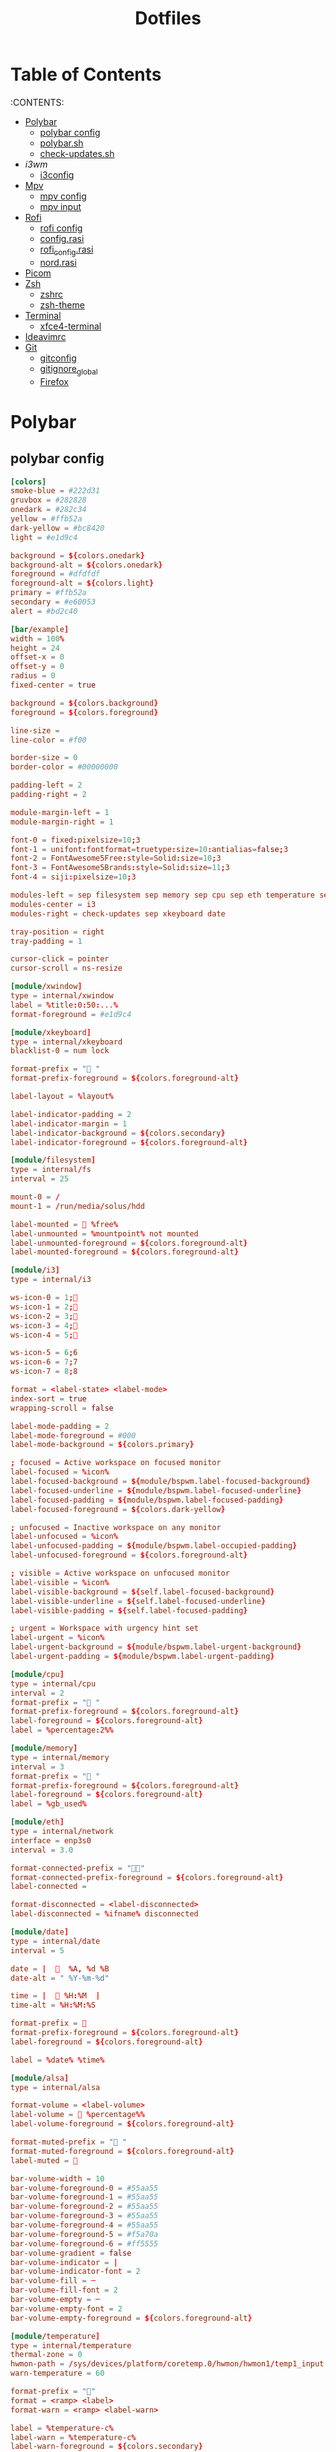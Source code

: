 #+title: Dotfiles

#+property: header-args :mkdirp yes
#+property: header-args:shell :tangle-mode (identity #o555)
#+property: header-args:conf :tangle-mode (identity #o555)


* Table of Contents
:PROPERTIES:
:TOC:      :include all :ignore this
:END:
:CONTENTS:
 - [[#polybar][Polybar]]
   - [[#polybar-config][polybar config]]
   - [[#polybar-sh][polybar.sh]]
   - [[#check-updates][check-updates.sh]]
 - [[i3wm][i3wm]]
   - [[#i3config][i3config]]
 - [[#mpv][Mpv]]
   - [[#mpv-config][mpv config]]
   - [[#mpv input][mpv input]]
 - [[#rofi][Rofi]]
   - [[#rofi-config][rofi config]]
   - [[#config.rasi][config.rasi]]
   - [[#rofi_config.rasi][rofi_config.rasi]]
   - [[#nord.rasi][nord.rasi]]
 - [[#picom][Picom]]
 - [[#zsh][Zsh]]
   - [[#zshrc][zshrc]]
   - [[#zsh-theme][zsh-theme]]
 - [[#terminal][Terminal]]
   - [[#xfce4-terminal][xfce4-terminal]]
 - [[#ideavimrc][Ideavimrc]]
 - [[#git][Git]]
  - [[#gitconfig][gitconfig]]
  - [[#gitignore_global][gitignore_global]]
  - [[#firefox][Firefox]]


* Polybar
** polybar config

#+begin_src conf :tangle .config/polybar/config
[colors]
smoke-blue = #222d31
gruvbox = #282828
onedark = #282c34
yellow = #ffb52a
dark-yellow = #bc8420
light = #e1d9c4

background = ${colors.onedark}
background-alt = ${colors.onedark}
foreground = #dfdfdf
foreground-alt = ${colors.light}
primary = #ffb52a
secondary = #e60053
alert = #bd2c40

[bar/example]
width = 100%
height = 24
offset-x = 0
offset-y = 0
radius = 0
fixed-center = true

background = ${colors.background}
foreground = ${colors.foreground}

line-size =
line-color = #f00

border-size = 0
border-color = #00000000

padding-left = 2
padding-right = 2

module-margin-left = 1
module-margin-right = 1

font-0 = fixed:pixelsize=10;3
font-1 = unifont:fontformat=truetype:size=10:antialias=false;3
font-2 = FontAwesome5Free:style=Solid:size=10;3
font-3 = FontAwesome5Brands:style=Solid:size=11;3
font-4 = siji:pixelsize=10;3

modules-left = sep filesystem sep memory sep cpu sep eth temperature sep alsa sep
modules-center = i3
modules-right = check-updates sep xkeyboard date

tray-position = right
tray-padding = 1

cursor-click = pointer
cursor-scroll = ns-resize

[module/xwindow]
type = internal/xwindow
label = %title:0:50:...%
format-foreground = #e1d9c4

[module/xkeyboard]
type = internal/xkeyboard
blacklist-0 = num lock

format-prefix = " "
format-prefix-foreground = ${colors.foreground-alt}

label-layout = %layout%

label-indicator-padding = 2
label-indicator-margin = 1
label-indicator-background = ${colors.secondary}
label-indicator-foreground = ${colors.foreground-alt}

[module/filesystem]
type = internal/fs
interval = 25

mount-0 = /
mount-1 = /run/media/solus/hdd

label-mounted =  %free%
label-unmounted = %mountpoint% not mounted
label-unmounted-foreground = ${colors.foreground-alt}
label-mounted-foreground = ${colors.foreground-alt}

[module/i3]
type = internal/i3

ws-icon-0 = 1;
ws-icon-1 = 2;
ws-icon-2 = 3;
ws-icon-3 = 4;
ws-icon-4 = 5;

ws-icon-5 = 6;6
ws-icon-6 = 7;7
ws-icon-7 = 8;8

format = <label-state> <label-mode>
index-sort = true
wrapping-scroll = false

label-mode-padding = 2
label-mode-foreground = #000
label-mode-background = ${colors.primary}

; focused = Active workspace on focused monitor
label-focused = %icon%
label-focused-background = ${module/bspwm.label-focused-background}
label-focused-underline = ${module/bspwm.label-focused-underline}
label-focused-padding = ${module/bspwm.label-focused-padding}
label-focused-foreground = ${colors.dark-yellow}

; unfocused = Inactive workspace on any monitor
label-unfocused = %icon%
label-unfocused-padding = ${module/bspwm.label-occupied-padding}
label-unfocused-foreground = ${colors.foreground-alt}

; visible = Active workspace on unfocused monitor
label-visible = %icon%
label-visible-background = ${self.label-focused-background}
label-visible-underline = ${self.label-focused-underline}
label-visible-padding = ${self.label-focused-padding}

; urgent = Workspace with urgency hint set
label-urgent = %icon%
label-urgent-background = ${module/bspwm.label-urgent-background}
label-urgent-padding = ${module/bspwm.label-urgent-padding}

[module/cpu]
type = internal/cpu
interval = 2
format-prefix = " "
format-prefix-foreground = ${colors.foreground-alt}
label-foreground = ${colors.foreground-alt}
label = %percentage:2%%

[module/memory]
type = internal/memory
interval = 3
format-prefix = " "
format-prefix-foreground = ${colors.foreground-alt}
label-foreground = ${colors.foreground-alt}
label = %gb_used%

[module/eth]
type = internal/network
interface = enp3s0
interval = 3.0

format-connected-prefix = ""
format-connected-prefix-foreground = ${colors.foreground-alt}
label-connected =

format-disconnected = <label-disconnected>
label-disconnected = %ifname% disconnected

[module/date]
type = internal/date
interval = 5

date = |    %A, %d %B
date-alt = " %Y-%m-%d"

time = |   %H:%M  |
time-alt = %H:%M:%S

format-prefix = 
format-prefix-foreground = ${colors.foreground-alt}
label-foreground = ${colors.foreground-alt}

label = %date% %time%

[module/alsa]
type = internal/alsa

format-volume = <label-volume>
label-volume =  %percentage%%
label-volume-foreground = ${colors.foreground-alt}

format-muted-prefix = " "
format-muted-foreground = ${colors.foreground-alt}
label-muted = 

bar-volume-width = 10
bar-volume-foreground-0 = #55aa55
bar-volume-foreground-1 = #55aa55
bar-volume-foreground-2 = #55aa55
bar-volume-foreground-3 = #55aa55
bar-volume-foreground-4 = #55aa55
bar-volume-foreground-5 = #f5a70a
bar-volume-foreground-6 = #ff5555
bar-volume-gradient = false
bar-volume-indicator = |
bar-volume-indicator-font = 2
bar-volume-fill = ─
bar-volume-fill-font = 2
bar-volume-empty = ─
bar-volume-empty-font = 2
bar-volume-empty-foreground = ${colors.foreground-alt}

[module/temperature]
type = internal/temperature
thermal-zone = 0
hwmon-path = /sys/devices/platform/coretemp.0/hwmon/hwmon1/temp1_input
warn-temperature = 60

format-prefix = ""
format = <ramp> <label>
format-warn = <ramp> <label-warn>

label = %temperature-c%
label-warn = %temperature-c%
label-warn-foreground = ${colors.secondary}

format-prefix-foreground = ${colors.foreground-alt}
label-foreground = ${colors.foreground-alt}

ramp-0 = 
ramp-1 = 
ramp-2 = 
ramp-foreground = ${colors.foreground-alt}

[settings]
screenchange-reload = true

[global/wm]
margin-top = 5
margin-bottom = 5

[module/check-updates]
type = custom/script
exec = sh ~/.config/polybar/check-updates.sh
interval = 3600

[module/sep]
type = custom/text
content = |
label-separator-foreground = ${colors.foreground-alt}
#+end_src

** polybar.sh

#+begin_src shell :tangle .config/polybar/polybar.sh :shebang #!/usr/bin/env bash
killall -q polybar
while pgrep -u $UID -x polybar >/dev/null; do sleep 1; done
polybar example &
#+end_src

** check-updates.sh

#+begin_src shell :tangle .config/polybar/check-updates.sh :shebang #!/bin/sh
if ! updates_arch=$(checkupdates 2> /dev/null | wc -l ); then
	updates_arch=0
fi

if ! updates_aur=$(yay -Qum 2> /dev/null | wc -l); then
	updates_aur=0
fi

updates=$(("$updates_arch" + "$updates_aur"))

if [ "$updates" -gt 0  ]; then
	echo " $updates"
else
	echo ""
fi
#+end_src

* i3wm
** i3config

#+begin_src conf :tangle .config/i3/config
# Set mod key (Mod1=<Alt>, Mod4=<Super>)
set $mod Mod4
set $alt Mod1

# Configure border style <normal|1pixel|pixel xx|none|pixel>
default_border pixel 2
default_floating_border normal

# Hide borders
hide_edge_borders none

# change borders
bindsym $mod+u border none
bindsym $mod+y border pixel 1
bindsym $mod+n border normal

# Font for window titles. Will also be used by the bar unless a different font
# is used in the bar {} block below.
# font xft:URWGothic-Book 11
font xft:URWGothic-Book 0

# Use Mouse+$mod to drag floating windows
floating_modifier $mod

# start a terminal
bindsym $alt+0 exec xfce4-terminal

# kill focused window
bindsym $mod+q kill

# start program launcher
bindsym $mod+d exec rofi -show drun -modi drun -display-drun "Run"

# launch categorized menu
bindsym $mod+z exec --no-startup-id morc_menu

bindsym $mod+Ctrl+m exec terminal -e 'alsamixer'

# Start Applications
bindsym $mod+Shift+d --release exec "killall dunst; exec notify-send 'restart dunst'"
bindsym $mod+Shift+h exec xdg-open /usr/share/doc/manjaro/i3_help.pdf
bindsym $mod+Ctrl+x --release exec --no-startup-id xkill

# change focus
# bindsym $mod+j focus left
bindsym $alt+h focus left
bindsym $alt+l focus right
bindsym $alt+j focus down
bindsym $alt+k focus up
# bindsym $mod+semicolon focus right

# alternatively, you can use the cursor keys:
bindsym $mod+Left focus left
bindsym $mod+Down focus down
bindsym $mod+Up focus up
bindsym $mod+Right focus right

# move focused window
bindsym $mod+Shift+j move left
bindsym $mod+Shift+k move down
bindsym $mod+Shift+l move up
bindsym $mod+Shift+semicolon move right

# alternatively, you can use the cursor keys:
bindsym $mod+Shift+Left move left
bindsym $mod+Shift+Down move down
bindsym $mod+Shift+Up move up
bindsym $mod+Shift+Right move right

# workspace back and forth (with/without active container)
workspace_auto_back_and_forth yes
bindsym $mod+Tab workspace back_and_forth
bindsym $mod+Shift+b move container to workspace back_and_forth; workspace back_and_forth

# split orientation
bindsym $mod+h split h;exec notify-send 'tile horizontally'
bindsym $mod+v split v;exec notify-send 'tile vertically'
bindsym $alt+q split toggle

# toggle fullscreen mode for the focused container
bindsym $mod+f fullscreen toggle

# change container layout (stacked, tabbed, toggle split)
bindsym $mod+s layout stacking
bindsym $mod+w layout tabbed
bindsym $mod+e layout toggle split

# toggle tiling / floating
bindsym $mod+Shift+space floating toggle

# change focus between tiling / floating windows
bindsym $mod+space focus mode_toggle

# toggle sticky
bindsym $mod+Shift+s sticky toggle

# focus the parent container
bindsym $mod+a focus parent

# move the currently focused window to the scratchpad
bindsym $mod+Shift+minus move scratchpad

# Show the next scratchpad window or hide the focused scratchpad window.
# If there are multiple scratchpad windows, this command cycles through them.
bindsym $mod+minus scratchpad show

#navigate workspaces next / previous
bindsym $alt+n workspace next
bindsym $alt+p workspace prev

# alternatively navigate workspaces next / previous
bindsym $alt+Right workspace next
bindsym $alt+Left workspace prev

# Workspace names
# to display names or symbols instead of plain workspace numbers you can use
# something like: set $ws1 1:mail
#                 set $ws2 2:
set $ws1 1
set $ws2 2
set $ws3 3
set $ws4 4
set $ws5 5
set $ws6 6
set $ws7 7
set $ws8 8

# switch to workspace
bindsym $mod+1 workspace $ws1
bindsym $mod+2 workspace $ws2
bindsym $mod+3 workspace $ws3
bindsym $mod+4 workspace $ws4
bindsym $mod+5 workspace $ws5
bindsym $mod+6 workspace $ws6
bindsym $mod+7 workspace $ws7
bindsym $mod+8 workspace $ws8

# Move focused container to workspace
bindsym $mod+Ctrl+1 move container to workspace $ws1
bindsym $mod+Ctrl+2 move container to workspace $ws2
bindsym $mod+Ctrl+3 move container to workspace $ws3
bindsym $mod+Ctrl+4 move container to workspace $ws4
bindsym $mod+Ctrl+5 move container to workspace $ws5
bindsym $mod+Ctrl+6 move container to workspace $ws6
bindsym $mod+Ctrl+7 move container to workspace $ws7
bindsym $mod+Ctrl+8 move container to workspace $ws8

# Move to workspace with focused container
bindsym $mod+Shift+1 move container to workspace $ws1; workspace $ws1
bindsym $mod+Shift+2 move container to workspace $ws2; workspace $ws2
bindsym $mod+Shift+3 move container to workspace $ws3; workspace $ws3
bindsym $mod+Shift+4 move container to workspace $ws4; workspace $ws4
bindsym $mod+Shift+5 move container to workspace $ws5; workspace $ws5
bindsym $mod+Shift+6 move container to workspace $ws6; workspace $ws6
bindsym $mod+Shift+7 move container to workspace $ws7; workspace $ws7
bindsym $mod+Shift+8 move container to workspace $ws8; workspace $ws8

# Open applications on specific workspaces
assign [class="TelegramDesktop"] $ws5

# Open specific applications in floating mode
for_window [title="alsamixer"] floating enable border pixel 1
for_window [class="calamares"] floating enable border normal
for_window [class="Clipgrab"] floating enable
for_window [title="File Transfer*"] floating enable
for_window [class="GParted"] floating enable border normal
for_window [title="i3_help"] floating enable sticky enable border normal
for_window [class="Lightdm-settings"] floating enable
for_window [class="Lxappearance"] floating enable sticky enable border normal
for_window [class="Manjaro-hello"] floating enable
for_window [class="Manjaro Settings Manager"] floating enable border normal
for_window [class="Nitrogen"] floating enable sticky enable border normal
for_window [class="Oblogout"] fullscreen enable
for_window [class="Pamac-manager"] floating enable
for_window [class="Pavucontrol"] floating enable
for_window [class="qt5ct"] floating enable sticky enable border normal
for_window [class="Qtconfig-qt4"] floating enable sticky enable border normal
for_window [class="Simple-scan"] floating enable border normal
for_window [class="(?i)System-config-printer.py"] floating enable border normal
for_window [class="Skype"] floating enable border normal
for_window [class="Timeset-gui"] floating enable border normal
#for_window [class="(?i)virtualbox"] floating enable border normal
for_window [class="Xfburn"] floating enable
for_window [class="Transmission-gtk"] floating enable border pixel 1

# =============================================================================

exec_always --no-startup-id setxkbmap -layout us,ru -variant -option grp:alt_shift_toggle,grp_led:scroll,caps:swapescape

# Pulse Audio controls
#bindsym $mod+F3 exec --no-startup-id pactl set-sink-volume 0 +2%
#bindsym $mod+F2 exec --no-startup-id pactl set-sink-volume 0 -2%
#bindsym $mod+F4 exec --no-startup-id pactl set-sink-mute 0 toggle

bindsym $mod+F2 exec --no-startup-id "amixer -q set Master 3%- unmute"
bindsym $mod+F3 exec --no-startup-id "amixer -q set Master 3%+ unmute"
bindsym $mod+F4 exec --no-startup-id "amixer -q set Master toggle"

#bindsym XF86AudioRaiseVolume exec --no-startup-id "amixer -q set Master 3%+ unmute"
#bindsym XF86AudioLowerVolume exec --no-startup-id "amixer -q set Master 3%- unmute"
#bindsym XF86AudioMute exec --no-startup-id "amixer -q set Master toggle"

# pycharm
#bindsym $alt+p exec ~/pycharm-community/bin/pycharm.sh

# idea
bindsym $alt+i exec --no-startup-id ~/idea/bin/idea.sh

# =============================================================================

# Screenshot active window
bindsym $mod+Shift+F12 exec --no-startup-id scrot -u -e

# Screenshot fullscreen
bindsym $mod+F12 exec --no-startup-id scrot

bindsym $alt+f exec --no-startup-id feh -z -F /run/media/solus/hdd/Pictures/wallpapers/*

bindsym $alt+e exec --no-startup-id emacsclient -c

#bindsym $alt+w exec --no-startup-id ~/WarThunder/launcher

# =============================================================================

# switch to workspace with urgent window automatically
for_window [urgent=latest] focus

# reload the configuration file
bindsym $mod+Shift+c reload

# restart i3 inplace (preserves your layout/session, can be used to upgrade i3)
bindsym $mod+Shift+r restart

# exit i3 (logs you out of your X session)
bindsym $mod+Shift+e exec "i3-nagbar -t warning -m 'You pressed the exit shortcut. Do you really want to exit i3? This will end your X session.' -b 'Yes, exit i3' 'i3-msg exit'"

# Set shut down, restart and locking features
bindsym $mod+0 mode "$mode_system"
set $mode_system (l)ock, (e)xit, switch_(u)ser, (s)uspend, (h)ibernate, (r)eboot, (Shift+s)hutdown
mode "$mode_system" {
    bindsym l exec --no-startup-id i3exit lock, mode "default"
    # bindsym s exec --no-startup-id i3exit suspend, mode "default"
    bindsym s exec --no-startup-id systemctl suspend, mode "default"
    bindsym u exec --no-startup-id i3exit switch_user, mode "default"
    bindsym e exec --no-startup-id i3exit logout, mode "default"
    bindsym h exec --no-startup-id i3exit hibernate, mode "default"
    bindsym r exec --no-startup-id i3exit reboot, mode "default"
    bindsym Shift+s exec --no-startup-id i3exit shutdown, mode "default"

    # exit system mode: "Enter" or "Escape"
    bindsym Return mode "default"
    bindsym Escape mode "default"
}

# Resize window (you can also use the mouse for that)
bindsym $mod+r mode "resize"
mode "resize" {
        # These bindings trigger as soon as you enter the resize mode
        bindsym h resize shrink width 5 px or 5 ppt
        bindsym l resize grow width 5 px or 5 ppt
        bindsym k resize grow height 5 px or 5 ppt
        bindsym j resize shrink height 5 px or 5 ppt
        bindsym semicolon resize grow width 5 px or 5 ppt

        # same bindings, but for the arrow keys
        bindsym Left resize shrink width 10 px or 10 ppt
        bindsym Down resize grow height 10 px or 10 ppt
        bindsym Up resize shrink height 10 px or 10 ppt
        bindsym Right resize grow width 10 px or 10 ppt

        # exit resize mode: Enter or Escape
        bindsym Return mode "default"
        bindsym Escape mode "default"
}

# Autostart applications
exec --no-startup-id /usr/lib/polkit-gnome/polkit-gnome-authentication-agent-1
exec --no-startup-id xfce4-power-manager
# exec --no-startup-id blueman-applet
exec_always --no-startup-id ff-theme-util
exec_always --no-startup-id fix_xcursor

# --bg-fill, --bg-scale
exec --no-startup-id picom --config ~/.config/picom.conf
exec_always feh --randomize --bg-fill /run/media/solus/hdd/Pictures/wallpapers/*
exec --no-startup-id unclutter
exec --no-startup-id emacs --daemon

exec --no-startup-id "sleep 1; i3-msg 'workspace 2; exec emacsclient -c -a emacs'"
# exec --no-startup-id "sleep 10; i3-msg 'workspace 3; exec ~/idea/bin/idea.sh'"
exec --no-startup-id "sleep 5; i3-msg 'workspace 4; exec firefox'"
exec --no-startup-id telegram-desktop -startintray
#exec --no-startup-id "sleep 10; i3-msg 'workspace 5; exec telegram-desktop'"
#exec --no-startup-id exec transmission-gtk -m
#exec --no-startup-id "sleep 15; i3-msg 'workspace 6; exec virtualbox'"

#exec --no-startup-id "sleep 7; i3-msg 'workspace 4; exec qutebrowser'"
#exec --no-startup-id "sleep 1; i3-msg 'workspace 4; exec google-chrome'"

###########################################################################################

# Color palette used for the terminal ( ~/.Xresources file )
# Colors are gathered based on the documentation:
# https://i3wm.org/docs/userguide.html#xresources
# Change the variable name at the place you want to match the color
# of your terminal like this:
# [example]
# If you want your bar to have the same background color as your
# terminal background change the line 362 from:
# background #14191D
# to:
# background $term_background
# Same logic applied to everything else.
#set_from_resource $term_background background
#set_from_resource $term_foreground foreground
#set_from_resource $term_color0     color0
#set_from_resource $term_color1     color1
#set_from_resource $term_color2     color2
#set_from_resource $term_color3     color3
#set_from_resource $term_color4     color4
#set_from_resource $term_color5     color5
#set_from_resource $term_color6     color6
#set_from_resource $term_color7     color7
#set_from_resource $term_color8     color8
#set_from_resource $term_color9     color9
#set_from_resource $term_color10    color10
#set_from_resource $term_color11    color11
#set_from_resource $term_color12    color12
#set_from_resource $term_color13    color13
#set_from_resource $term_color14    color14
#set_from_resource $term_color15    color15

exec_always ~/.config/polybar/polybar.sh

# hide/unhide i3status bar
#bindsym $mod+m bar mode toggle

# Theme colors
# class                   border  backgr. text    indic.   child_border
  client.focused          #556064 #556064 #80FFF9 #FDF6E3
  client.focused_inactive #2F3D44 #2F3D44 #1ABC9C #454948
  client.unfocused        #282c34 #282c34 #1ABC9C #454948
  client.urgent           #CB4B16 #FDF6E3 #1ABC9C #268BD2
  client.placeholder      #000000 #0c0c0c #ffffff #000000

  client.background       #2B2C2B

#############################
### settings for i3-gaps: ###
#############################

# Set inner/outer gaps
gaps inner 14
gaps outer -2

# Additionally, you can issue commands with the following syntax. This is useful to bind keys to changing the gap size.
# gaps inner|outer current|all set|plus|minus <px>
# gaps inner all set 10
# gaps outer all plus 5

# Smart gaps (gaps used if only more than one container on the workspace)
smart_gaps on

# Smart borders (draw borders around container only if it is not the only container on this workspace)
# on|no_gaps (on=always activate and no_gaps=only activate if the gap size to the edge of the screen is 0)
smart_borders on

# Press $mod+Shift+g to enter the gap mode. Choose o or i for modifying outer/inner gaps. Press one of + / - (in-/decrement for current workspace) or 0 (remove gaps for current workspace). If you also press Shift with these keys, the change will be global for all workspaces.
set $mode_gaps Gaps: (o) outer, (i) inner
set $mode_gaps_outer Outer Gaps: +|-|0 (local), Shift + +|-|0 (global)
set $mode_gaps_inner Inner Gaps: +|-|0 (local), Shift + +|-|0 (global)
bindsym $mod+Shift+g mode "$mode_gaps"

mode "$mode_gaps" {
        bindsym o      mode "$mode_gaps_outer"
        bindsym i      mode "$mode_gaps_inner"
        bindsym Return mode "default"
        bindsym Escape mode "default"
}
mode "$mode_gaps_inner" {
        bindsym plus  gaps inner current plus 5
        bindsym minus gaps inner current minus 5
        bindsym 0     gaps inner current set 0

        bindsym Shift+plus  gaps inner all plus 5
        bindsym Shift+minus gaps inner all minus 5
        bindsym Shift+0     gaps inner all set 0

        bindsym Return mode "default"
        bindsym Escape mode "default"
}
mode "$mode_gaps_outer" {
        bindsym plus  gaps outer current plus 5
        bindsym minus gaps outer current minus 5
        bindsym 0     gaps outer current set 0

        bindsym Shift+plus  gaps outer all plus 5
        bindsym Shift+minus gaps outer all minus 5
        bindsym Shift+0     gaps outer all set 0

        bindsym Return mode "default"
        bindsym Escape mode "default"
}
#+end_src

* Mpv
** mpv config

#+begin_src conf :tangle .config/mpv/config
save-position-on-quit=yes
fullscreen=no
hwdec=vdpau
subcp=enca:ru:utf8
profile=opengl-hq
#+end_src

** mpv input

#+begin_src conf :tangle .config/mpv/input.conf
UP    add volume  1
DOWN  add volume -1

n playlist-next
< playlist-prev

9 seek -60
0 seek 60

# switch audio streams
l cycle audio             

# toggle fullscreen
ENTER cycle fullscreen
#+end_src

* Rofi
** rofi config

#+begin_src conf :tangle .config/rofi/config
rofi.combi-modi:    window,run
rofi.modi:          combi
rofi.theme: ~/.config/rofi/rofi_config.rasi
#+end_src

** config.rasi

#+begin_src conf :tangle .config/rofi/config.rasi
configuration {
	modi: "combi";
	combi-modi: "window,run";
	theme: "~/.config/rofi/rofi_config.rasi";
}
#+end_src

** rofi_config.rasi
#+begin_src  conf :tangle .config/rofi/rofi_config.rasi
*{
	font: "Source Code Pro 16px";
	foreground:		    #E6D4A3; /* white */
	active-foreground:	#1E1E1E; /* dark */
	background-color:	#222E32;
	active-background:	#bc8420;
	selected-line:	    #E1D399;
	urgent-background:	#ff5555;
	selected-background: @active-background;
	selected-urgent-background: @urgent-background;
	selected-active-background: @active-background;
	separatorcolor: @active-background;
	bordercolor: @active-background;
	prompt:             #F7B125;

	lines: 10;
	icons: true;
}

#window {
	background-color: @background;
	/*border:         2;*/
	/*border-radius:  1;*/
	/*border-color: @bordercolor;*/
	padding:        5;
	width:          30%;
}
#mainbox {
	border:  0;
	padding: 0;
}
#message {
	border:       1px dash 0px 0px ;
	border-color: @separatorcolor;
	padding:      1px ;
}
#textbox {
	text-color: @foreground;
}
#listview {
	fixed-height: 0;
	border:       2px dash 0px 0px ;
	border-color: @bordercolor;
	spacing:      2px ;
	scrollbar:    false;
	padding:      2px 0px 0px ;
}
#element {
	border:  0;
	/*padding: 1px ;*/
	padding: 5px ;
}
#element.normal.normal {
	background-color: @background;
	text-color:       @foreground;
}
#element.normal.urgent {
	background-color: @urgent-background;
	text-color:       @urgent-foreground;
}
#element.normal.active {
	background-color: @active-background;
	text-color:       @active-foreground;
}
#element.selected.normal {
	background-color: @selected-line;
	text-color:       @active-foreground;
}
#element.selected.urgent {
	background-color: @selected-urgent-background;
	text-color:       @foreground;
}
#element.selected.active {
	background-color: @selected-active-background;
	text-color:       @foreground;
}
#element.alternate.normal {
	background-color: @background;
	text-color:       @foreground;
}
#element.alternate.urgent {
	background-color: @urgent-background;
	text-color:       @foreground;
}
#element.alternate.active {
	background-color: @active-background;
	text-color:       @foreground;
}
#scrollbar {
	width:        2px ;
	border:       0;
	handle-width: 8px ;
	padding:      0;
}
#sidebar {
	border:       2px dash 0px 0px ;
	border-color: @separatorcolor;
}
#button.selected {
	background-color: @selected-background;
	text-color:       @foreground;
}
#inputbar {
	spacing:    0;
	text-color: @foreground;
	padding:    1px ;
}
#case-indicator {
	spacing:    0;
	text-color: @foreground;
}
#entry {
	spacing:    0;
	text-color: @foreground;
}
#prompt {
	spacing:    0;
	text-color: @prompt;
}
#inputbar {
	children:   [ prompt,textbox-prompt-colon,entry,case-indicator ];
}
#textbox-prompt-colon {
	expand:     false;
	str:        ":";
	margin:     0px 0.3em 0em 0em ;
	text-color: @prompt;
}
#+end_src

** nord.rasi

#+begin_src  conf :tangle .config/rofi/nord.rasi
configuration {
  show-icons: true;
  icon-theme: "Papirus";
  font: "Source Code Pro 12";
  drun-display-format: "{icon} {name}";
  display-run: " ";
  display-drun: " ";
  display-window: " ";
}

*{
  background-color: #2E3440;
  bg-alt: #3B4252;
  fg: #ECEFF4;

  nord-blue-light: #88C0D0;
  nord-yellow: #EBCB8B;

  border: 0;
  lines: 9;
  padding: 0;
  margin: 0;
  spacing: 0;
}

window {
  width: 30%;
  transparency: "real";
}

mainbox {
  children: [inputbar, listview];
}

listview {
  columns: 1;
}

element {
  padding: 12;
  orientation: vertical;
  text-color: @fg;
}

element selected {
  background-color: @bg-alt;
  text-color: @nord-blue-light;
}

inputbar {
  background-color: @background;
  children: [prompt, entry];
}

prompt {
  enabled: true;
  font: "SauceCodePro Nerd Font 12";
  padding: 12 0 0 12;
  text-color: @nord-yellow;
}

entry {
  padding: 12;
  text-color: @nord-yellow;
}
#+end_src

* Picom

#+begin_src conf :tangle .config/picom.conf
# Thank you code_nomad: http://9m.no/ꪯ鵞
# and Arch Wiki contributors: https://wiki.archlinux.org/index.php/Compton

#################################
#
# Backend
#
#################################

# Backend to use: "xrender" or "glx".
# GLX backend is typically much faster but depends on a sane driver.
backend = "glx";

#################################
#
# GLX backend
#
#################################

glx-no-stencil = true;

# GLX backend: Copy unmodified regions from front buffer instead of redrawing them all.
# My tests with nvidia-drivers show a 10% decrease in performance when the whole screen is modified,
# but a 20% increase when only 1/4 is.
# My tests on nouveau show terrible slowdown.
glx-copy-from-front = false;

# GLX backend: Use MESA_copy_sub_buffer to do partial screen update.
# My tests on nouveau shows a 200% performance boost when only 1/4 of the screen is updated.
# May break VSync and is not available on some drivers.
# Overrides --glx-copy-from-front.
# glx-use-copysubbuffermesa = true;

# GLX backend: Avoid rebinding pixmap on window damage.
# Probably could improve performance on rapid window content changes, but is known to break things on some drivers (LLVMpipe).
# Recommended if it works.
# glx-no-rebind-pixmap = true;

# GLX backend: GLX buffer swap method we assume.
# Could be undefined (0), copy (1), exchange (2), 3-6, or buffer-age (-1).
# undefined is the slowest and the safest, and the default value.
# copy is fastest, but may fail on some drivers,
# 2-6 are gradually slower but safer (6 is still faster than 0).
# Usually, double buffer means 2, triple buffer means 3.
# buffer-age means auto-detect using GLX_EXT_buffer_age, supported by some drivers.
# Useless with --glx-use-copysubbuffermesa.
# Partially breaks --resize-damage.
# Defaults to undefined.
#glx-swap-method = "undefined"; #deprecated !
#use-damage = true

#################################
#
# Shadows
#
#################################

# Enabled client-side shadows on windows.
shadow = true;
# The blur radius for shadows. (default 12)
shadow-radius = 5;
# The left offset for shadows. (default -15)
shadow-offset-x = 1;
# The top offset for shadows. (default -15)
shadow-offset-y = 1;
# The translucency for shadows. (default .75)
shadow-opacity = 0.3;

# Set if you want different colour shadows
# shadow-red = 0.0;
# shadow-green = 0.0;
# shadow-blue = 0.0;

# The shadow exclude options are helpful if you have shadows enabled. Due to the way picom draws its shadows, certain applications will have visual glitches
# (most applications are fine, only apps that do weird things with xshapes or argb are affected).
# This list includes all the affected apps I found in my testing. The "! name~=''" part excludes shadows on any "Unknown" windows, this prevents a visual glitch with the XFWM alt tab switcher.
shadow-exclude = [
    "! name~=''",
    "name = 'Notification'",
    "name = 'Plank'",
    "name = 'Docky'",
    "name = 'Kupfer'",
    "name = 'xfce4-notifyd'",
    "name *= 'VLC'",
    "name *= 'compton'",
    "name *= 'picom'",
    "name *= 'Chromium'",
    "name *= 'Chrome'",
    "class_g = 'Firefox' && argb",
    "class_g = 'Conky'",
    "class_g = 'Kupfer'",
    "class_g = 'Synapse'",
    "class_g ?= 'Notify-osd'",
    "class_g ?= 'Cairo-dock'",
    "class_g ?= 'Xfce4-notifyd'",
    "class_g ?= 'Xfce4-power-manager'",
    "class_g ?= 'Dmenu'",
#	   "class_g ?= 'Dunst'",
# disables shadows on i3 frames
    "class_g ?= 'i3-frame'",
    "_GTK_FRAME_EXTENTS@:c",
    "_NET_WM_STATE@:32a *= '_NET_WM_STATE_HIDDEN'"
];
# Avoid drawing shadow on all shaped windows (see also: --detect-rounded-corners)
shadow-ignore-shaped = false;

#################################
#
# Opacity
#
#################################

inactive-opacity = 1;
active-opacity = 1;
frame-opacity = 1;
inactive-opacity-override = false;

# Dim inactive windows. (0.0 - 1.0)
# inactive-dim = 0.2;
# Do not let dimness adjust based on window opacity.
# inactive-dim-fixed = true;
# Blur background of transparent windows. Bad performance with X Render backend. GLX backend is preferred.
# blur-background = true;
# Blur background of opaque windows with transparent frames as well.
# blur-background-frame = true;
# Do not let blur radius adjust based on window opacity.
blur-background-fixed = false;
blur-background-exclude = [
    "window_type = 'dock'",
    "window_type = 'desktop'"
];

#################################
#
# Fading
#
#################################

# Fade windows during opacity changes.
fading = false;
# The time between steps in a fade in milliseconds. (default 10).
fade-delta = 1;
# Opacity change between steps while fading in. (default 0.028).
fade-in-step = 0.03;
# Opacity change between steps while fading out. (default 0.03).
fade-out-step = 0.03;
# Fade windows in/out when opening/closing
# no-fading-openclose = true;

# Specify a list of conditions of windows that should not be faded.
fade-exclude = [ ];

#################################
#
# Other
#
#################################

# Try to detect WM windows and mark them as active.
mark-wmwin-focused = true;
# Mark all non-WM but override-redirect windows active (e.g. menus).
mark-ovredir-focused = true;
# Use EWMH _NET_WM_ACTIVE_WINDOW to determine which window is focused instead of using FocusIn/Out events.
# Usually more reliable but depends on a EWMH-compliant WM.
use-ewmh-active-win = true;
# Detect rounded corners and treat them as rectangular when --shadow-ignore-shaped is on.
detect-rounded-corners = true;

# Detect _NET_WM_OPACITY on client windows, useful for window managers not passing _NET_WM_OPACITY of client windows to frame windows.
# This prevents opacity being ignored for some apps.
# For example without this enabled my xfce4-notifyd is 100% opacity no matter what.
detect-client-opacity = true;

# Specify refresh rate of the screen.
# If not specified or 0, picom will try detecting this with X RandR extension.
refresh-rate = 0;

# Vertical synchronization: match the refresh rate of the monitor
vsync = false;

# Enable DBE painting mode, intended to use with VSync to (hopefully) eliminate tearing.
# Reported to have no effect, though.
dbe = false;

# Limit picom to repaint at most once every 1 / refresh_rate second to boost performance.
# This should not be used with --vsync drm/opengl/opengl-oml as they essentially does --sw-opti's job already,
# unless you wish to specify a lower refresh rate than the actual value.
#sw-opti = true;

# Unredirect all windows if a full-screen opaque window is detected, to maximize performance for full-screen windows, like games.
# Known to cause flickering when redirecting/unredirecting windows.
unredir-if-possible = true;

# Specify a list of conditions of windows that should always be considered focused.
focus-exclude = [ "class_g = 'Cairo-clock'" ];

# Use WM_TRANSIENT_FOR to group windows, and consider windows in the same group focused at the same time.
detect-transient = true;
# Use WM_CLIENT_LEADER to group windows, and consider windows in the same group focused at the same time.
# WM_TRANSIENT_FOR has higher priority if --detect-transient is enabled, too.
detect-client-leader = true;

#################################
#
# Window type settings
#
#################################

wintypes :
{
  tooltip :
  {
    fade = true;
    shadow = false;
    opacity = 0.85;
    focus = true;
  };
  fullscreen :
  {
    fade = true;
    shadow = false;
    opacity = 1;
    focus = true;
  };
};

######################
#
# XSync
# See: https://github.com/yshui/picom/commit/b18d46bcbdc35a3b5620d817dd46fbc76485c20d
#
######################

# Use X Sync fence to sync clients' draw calls. Needed on nvidia-drivers with GLX backend for some users.
xrender-sync-fence = true;

opacity-rule = [
#"50:class_g = 'Dmenu'",
#"99:class_g = 'Firefox'",
#"99:class_g = 'GIMP'",
#"90:name *?= 'Panel'",
#"99:class_g = 'VirtualBox'",
#"99:name *?= 'VLC'",
#"93:class_g = 'URxvt' && !_NET_WM_STATE@:32a",
#"0:_NET_WM_STATE@:32a *= '_NET_WM_STATE_HIDDEN'",
#"96:_NET_WM_STATE@:32a *= '_NET_WM_STATE_STICKY'",
];
#+end_src

* Zsh
** zshrc

#+begin_src sh :tangle .zshrc
# If you come from bash you might have to change your $PATH.
# export PATH=$HOME/bin:/usr/local/bin:$PATH

# Path to your oh-my-zsh installation.
export ZSH="$HOME/.oh-my-zsh"

# Set name of the theme to load --- if set to "random", it will
# load a random theme each time oh-my-zsh is loaded, in which case,
# to know which specific one was loaded, run: echo $RANDOM_THEME
# See https://github.com/robbyrussell/oh-my-zsh/wiki/Themes

# Set list of themes to pick from when loading at random
# Setting this variable when ZSH_THEME=random will cause zsh to load
# a theme from this variable instead of looking in ~/.oh-my-zsh/themes/
# If set to an empty array, this variable will have no effect.
# ZSH_THEME_RANDOM_CANDIDATES=( "robbyrussell" "agnoster" )

# Uncomment the following line to use case-sensitive completion.
# CASE_SENSITIVE="true"

# Uncomment the following line to use hyphen-insensitive completion.
# Case-sensitive completion must be off. _ and - will be interchangeable.
# HYPHEN_INSENSITIVE="true"

# Uncomment the following line to disable bi-weekly auto-update checks.
# DISABLE_AUTO_UPDATE="true"

# Uncomment the following line to automatically update without prompting.
# DISABLE_UPDATE_PROMPT="true"

# Uncomment the following line to change how often to auto-update (in days).
# export UPDATE_ZSH_DAYS=13

# Uncomment the following line if pasting URLs and other text is messed up.
# DISABLE_MAGIC_FUNCTIONS=true

# Uncomment the following line to disable colors in ls.
# DISABLE_LS_COLORS="true"

# Uncomment the following line to disable auto-setting terminal title.
# DISABLE_AUTO_TITLE="true"

# Uncomment the following line to enable command auto-correction.
ENABLE_CORRECTION="true"

# Uncomment the following line to display red dots whilst waiting for completion.
# COMPLETION_WAITING_DOTS="true"

# Uncomment the following line if you want to disable marking untracked files
# under VCS as dirty. This makes repository status check for large repositories
# much, much faster.
# DISABLE_UNTRACKED_FILES_DIRTY="true"

# Uncomment the following line if you want to change the command execution time
# stamp shown in the history command output.
# You can set one of the optional three formats:
# "mm/dd/yyyy"|"dd.mm.yyyy"|"yyyy-mm-dd"
# or set a custom format using the strftime function format specifications,
# see 'man strftime' for details.
# HIST_STAMPS="mm/dd/yyyy"

# Would you like to use another custom folder than $ZSH/custom?
ZSH_CUSTOM="$HOME/.oh-my-zsh/custom"
ZSH_THEME="wezm"

# Which plugins would you like to load?
# Standard plugins can be found in ~/.oh-my-zsh/plugins/*
# Custom plugins may be added to ~/.oh-my-zsh/custom/plugins/
# Example format: plugins=(rails git textmate ruby lighthouse)
# Add wisely, as too many plugins slow down shell startup.

plugins=(
	git
	zsh-syntax-highlighting
	history-substring-search
	zsh-autosuggestions
	poetry
)

source $ZSH/oh-my-zsh.sh

# User configuration

# export MANPATH="/usr/local/man:$MANPATH"

# You may need to manually set your language environment
# export LANG=en_US.UTF-8

# Preferred editor for local and remote sessions
# if [[ -n $SSH_CONNECTION ]]; then
# 	export EDITOR='vim'
# else
# 	export EDITOR='nvim'
# fi

# Compilation flags
# export ARCHFLAGS="-arch x86_64"

# Set personal aliases, overriding those provided by oh-my-zsh libs,
# plugins, and themes. Aliases can be placed here, though oh-my-zsh
# users are encouraged to define aliases within the ZSH_CUSTOM folder.
# For a full list of active aliases, run `alias`.


#######################################################################3

alias ufetch='~/.ufetch-manjaro'
alias n="nnn -S -a"

# arch
alias i='sudo pacman -S'
alias remove='sudo pacman -Rs'
alias upd='sudo pacman -Syu && yay -Sua'
alias yupd='yay -Syu'
alias cl='sudo pacman -Scc'

alias c='clear && colorscript random'

alias q='exit'

alias t='touch'
alias mk='mkdir'

alias rb='reboot'
alias sdn='shutdown now'
alias sdh='shutdown -h'
alias sdc='shutdown -c'
alias sn='sleep 2099 && shutdown now' # 34 min 59 sec

alias ss='systemctl suspend'
# 3600 == one hour
alias s30='sleep 1800 && systemctl suspend'
alias s45='sleep 2700 && systemctl suspend'
alias s1='sleep 3600 && systemctl suspend'
alias s2='sleep 7200 && systemctl suspend'
alias s3='sleep 10800 && systemctl suspend'

# python
alias pp='pyenv activate python-pyenv'
alias py='python3'
alias ipy='ipython'
# alias ipy='python -m IPython'
# alias ipy='pyenv activate python-pyenv && ipython'

# pyenv
alias pa='pyenv activate'
alias pd='pyenv deactivate'
alias pi='pyenv install'

# poetry
alias rmp='rm -rf `poetry env info -p`'

# django
alias dsp='django-admin startproject'
alias dsa='python manage.py startapp'
alias drs='python manage.py runserver'
alias dm='python manage.py migrate'
alias dmm='python manage.py makemigrations'
alias ds='python manage.py shell'

# git
alias gts='git status'
alias gta='git add .'
alias gtc='git commit -m'
alias gtp='git push origin'

#######################################################################

export TERM=xterm-256color

export PYENV_ROOT="$HOME/.pyenv"
export PATH="$PYENV_ROOT/bin:$PATH"
if command -v pyenv 1>/dev/null 2>&1; then
	eval "$(pyenv init --path)"
fi

[ -f ~/.fzf.zsh ] && source ~/.fzf.zsh

# turf off highlighting directories are writable by other
export LS_COLORS="$LS_COLORS:ow=1;34:tw=1;34:"

# poetry
source $HOME/.poetry/env

# Java
export JAVA_HOME="/usr/lib/jvm/java-11-openjdk"
# export JAVA_HOME="/usr/lib/jvm/java-8-openjdk"
export PATH="$JAVA_HOME/bin:$PATH"
#+end_src

** zsh-theme

#+begin_src conf :tangle .oh-my-zsh/custom/themes/wezm.zsh-theme
PROMPT='$(git_prompt_info)%(?,,%{${fg_bold[white]}%}[%?]%{$reset_color%} )%{$fg[yellow]%}>%{$reset_color%} '
RPROMPT='%{$fg[green]%}%~%{$reset_color%}'

ZSH_THEME_GIT_PROMPT_PREFIX="%{$fg[blue]%}("
ZSH_THEME_GIT_PROMPT_SUFFIX="%{$reset_color%} "
ZSH_THEME_GIT_PROMPT_DIRTY="%{$fg[blue]%})%{$fg[red]%}⚡%{$reset_color%}"
ZSH_THEME_GIT_PROMPT_CLEAN="%{$fg[blue]%})"
#+end_src

* Terminal
** xfce4-terminal

#+begin_src conf :tangle .config/xfce4/terminal/terminalrc
[Configuration]
MiscAlwaysShowTabs=FALSE
MiscBell=FALSE
MiscBellUrgent=FALSE
MiscBordersDefault=TRUE
MiscCursorBlinks=FALSE
MiscCursorShape=TERMINAL_CURSOR_SHAPE_BLOCK
MiscDefaultGeometry=80x24
MiscInheritGeometry=FALSE
MiscMouseAutohide=FALSE
MiscMouseWheelZoom=TRUE
MiscToolbarDefault=FALSE
MiscConfirmClose=TRUE
MiscCycleTabs=TRUE
MiscTabCloseButtons=TRUE
MiscTabCloseMiddleClick=TRUE
MiscTabPosition=GTK_POS_TOP
MiscHighlightUrls=TRUE
MiscMiddleClickOpensUri=FALSE
MiscCopyOnSelect=FALSE
MiscShowRelaunchDialog=TRUE
MiscRewrapOnResize=TRUE
MiscUseShiftArrowsToScroll=FALSE
MiscSlimTabs=FALSE
MiscNewTabAdjacent=FALSE
ScrollingBar=TERMINAL_SCROLLBAR_NONE
MiscMenubarDefault=FALSE
FontName=JetBrains Mono 9.5
TitleMode=TERMINAL_TITLE_REPLACE
BackgroundMode=TERMINAL_BACKGROUND_TRANSPARENT
BackgroundDarkness=0,800000
MiscSearchDialogOpacity=100
MiscShowUnsafePasteDialog=TRUE
ColorForeground=#dcdcdc
ColorBackground=#28272c2c3434
ColorCursor=#1a1abbbb9b9b
ColorPalette=rgb(63,63,63);rgb(239,82,64);rgb(250,189,47);rgb(184,187,38);rgb(154,184,215);rgb(220,140,195);rgb(140,208,211);rgb(220,220,220);rgb(112,144,128);rgb(178,222,135);rgb(137,181,233);rgb(240,223,175);rgb(149,178,213);rgb(236,147,211);rgb(147,224,227);rgb(255,255,255)
ColorCursorUseDefault=FALSE
ColorSelectionUseDefault=FALSE
ColorSelection=#dcdcdcdcdcdc
ColorSelectionBackground=#88888a8a8585
ColorCursorForeground=#000000000000
ColorBoldIsBright=FALSE
TabActivityColor=#efef29292929
#+end_src

* Ideavimrc

#+begin_src conf :tangle .ideavimrc
set ideajoin
set number relativenumber

let mapleader=","
set easymotion

"move line
nnoremap <S-j> :m+<cr>
nnoremap <S-k> :m-2<cr>
xnoremap <S-j> :m-2<cr>gv=gv
xnoremap <S-k> :m'>+<cr>gv=gv
#+end_src

* Git
** gitconfig

#+begin_src conf :tangle .gitconfig
[user]
	email = bakmenson@gmail.com
	name = bakmenson
[core]
	excludesfile = /home/solus/.gitignore_global
[credential]
	helper = cache
#+end_src

** gitignore_global

#+begin_src conf :tangle .gitignore_global
# Default
.gulp
.vscode
.idea
.uuid
.netrwhist
*.bak
accels.scm
vifminfo
vifminfo.json
tags

# Node
node_modules

# Dist & test
test
dist

# BD, logs
*.log
*.sql
*.sqlite
*.sqlite3

# Other
npm-debug.log*
yarn-debug.log*
yarn-error.log*
yarn.lock

# Special
Thumbs.db
Desktop.ini
ehthumbs.db
Icon?

### Python ###
__pycache__
.python-version
.mypy_cache
.vim
venv

# Django
migrations

# MPV
watch_later

# qutebrowser
qsettings
#+end_src

* Firefox

#+begin_src css :tangle no
/* hides the native tabs */
#TabsToolbar { visibility: collapse; }

#sidebar-header { visibility: collapse; }

/* hide url bar
#nav-bar { visibility: collapse; } */

/* leaves space for the window buttons */
#nav-bar { margin-top: -1px; }
#+end_src
